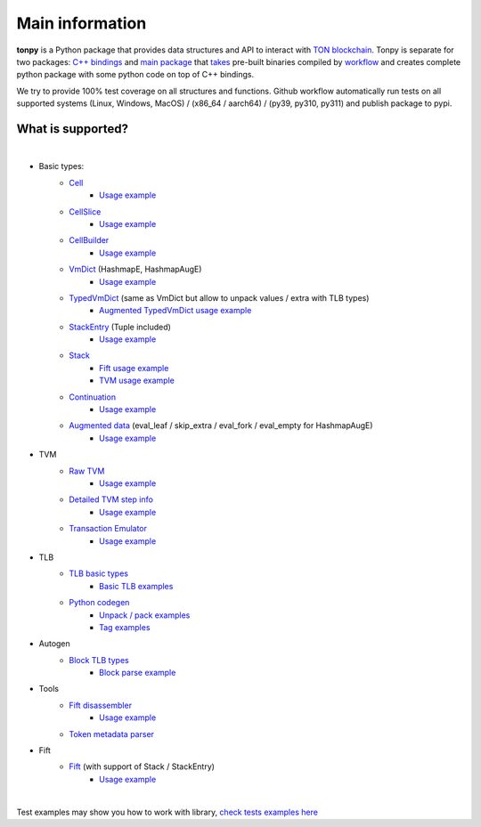 Main information
================



**tonpy** is a Python package that provides data structures and API to interact
with `TON blockchain`_. Tonpy is separate for two
packages: `C++ bindings`_
and `main package`_
that `takes`_ pre-built binaries compiled
by `workflow`_ and creates complete python package with
some python code on top of C++ bindings.

We try to provide 100% test coverage on all structures and functions. Github workflow automatically run tests on all supported systems (Linux, Windows, MacOS) / (x86_64 / aarch64) / (py39, py310, py311) and publish package to pypi.


.. _TON blockchain: https://github.com/ton-blockchain/ton
.. _C++ bindings: https://github.com/disintar/ton/tree/master/tvm-python
.. _main package: https://github.com/disintar/tonpy
.. _takes: https://github.com/disintar/tonpy/tree/main/.github/workflows
.. _workflow: https://github.com/disintar/ton/tree/master/.github/workflows

What is supported?
------------------

|

- Basic types:
   - `Cell`_
      - `Usage example <https://github.com/disintar/tonpy/blob/main/src/tonpy/tests/test_cell.py>`_
   - `CellSlice`_
      - `Usage example <https://github.com/disintar/tonpy/blob/main/src/tonpy/tests/test_cellslice.py>`_
   - `CellBuilder`_
      - `Usage example <https://github.com/disintar/tonpy/blob/main/src/tonpy/tests/test_cellbuilder.py>`_
   - `VmDict`_ (HashmapE, HashmapAugE)
      - `Usage example <https://github.com/disintar/tonpy/blob/main/src/tonpy/tests/test_vmdict.py>`_
   - `TypedVmDict`_ (same as VmDict but allow to unpack values / extra with TLB types)
      - `Augmented TypedVmDict usage example <https://github.com/disintar/tonpy/blob/main/src/tonpy/tests/test_autogen_block.py#L138>`_
   - `StackEntry`_ (Tuple included)
      - `Usage example <https://github.com/disintar/tonpy/blob/main/src/tonpy/tests/test_fift.py#L13>`_
   - `Stack`_
      - `Fift usage example <https://github.com/disintar/tonpy/blob/main/src/tonpy/tests/test_fift.py#L11>`_
      - `TVM usage example <https://github.com/disintar/tonpy/blob/main/src/tonpy/tests/test_tvm.py#L48>`_
   - `Continuation`_
      - `Usage example <https://github.com/disintar/tonpy/blob/main/src/tonpy/tests/test_tvm.py#L85>`_
   - `Augmented data`_ (eval_leaf / skip_extra / eval_fork / eval_empty for HashmapAugE)
      - `Usage example <https://github.com/disintar/tonpy/blob/main/src/tonpy/tests/test_aug_vmdict.py#L21>`_

- TVM
   - `Raw TVM`_
      - `Usage example <https://github.com/disintar/tonpy/blob/main/src/tonpy/tests/test_tvm.py>`_

   - `Detailed TVM step info`_
      - `Usage example <https://github.com/disintar/tonpy/blob/main/src/tonpy/tests/test_tvm.py#L108>`_

   - `Transaction Emulator`_
      - `Usage example <https://github.com/disintar/tonpy/blob/main/src/tonpy/tests/test_aug_vmdict.py#L21>`_


- TLB
   - `TLB basic types`_
      - `Basic TLB examples <https://github.com/disintar/tonpy/blob/main/src/tonpy/tests/test_tlb_redefine.py>`_
   - `Python codegen`_
      - `Unpack / pack examples <https://github.com/disintar/tonpy/blob/main/src/tonpy/tests/test_tlb_unpack.py>`_
      - `Tag examples <https://github.com/disintar/tonpy/blob/main/src/tonpy/tests/test_tlb.py>`_


- Autogen
   - `Block TLB types`_
      - `Block parse example <https://github.com/disintar/tonpy/blob/main/src/tonpy/tests/test_autogen_block.py>`_


- Tools
   - `Fift disassembler`_
      - `Usage example <https://github.com/disintar/tonpy/blob/main/src/tonpy/tests/test_disasm.py>`_

   - `Token metadata parser`_

- Fift
   - `Fift`_ (with support of Stack / StackEntry)
      - `Usage example <https://github.com/disintar/tonpy/blob/main/src/tonpy/tests/test_fift.py>`_



.. _Cell: https://tonpy.dton.io/tonpy.types.html#module-tonpy.types.cell
.. _CellSlice: https://tonpy.dton.io/tonpy.types.html#module-tonpy.types.cellslice
.. _CellBuilder: https://tonpy.dton.io/tonpy.types.html#module-tonpy.types.cellbuilder
.. _VmDict: https://tonpy.dton.io/tonpy.types.html#module-tonpy.types.vmdict
.. _TLB basic types: https://tonpy.dton.io/tonpy.types.html#module-tonpy.types.tlb
.. _Python codegen: https://tonpy.dton.io/tonpy.tlb_gen.html#module-tonpy.tlb_gen.py
.. _Fift disassembler: https://tonpy.dton.io/tonpy.fift.html#tonpy.fift.disasm.disassembler
.. _Block TLB types: https://github.com/disintar/tonpy/blob/main/src/tonpy/autogen/block.py
.. _TypedVmDict: https://tonpy.dton.io/tonpy.types.html#tonpy.types.vmdict.TypedVmDict
.. _StackEntry: https://tonpy.dton.io/tonpy.types.html#tonpy.types.stack.StackEntry
.. _Continuation: https://tonpy.dton.io/tonpy.types.html#tonpy.types.stack.Continuation
.. _Stack: https://tonpy.dton.io/tonpy.types.html#tonpy.types.stack.Stack
.. _Augmented data: https://tonpy.dton.io/tonpy.types.html#tonpy.types.vmdict.AugmentedData
.. _Raw TVM: https://tonpy.dton.io/tonpy.tvm.html#tonpy.tvm.tvm.TVM
.. _Detailed TVM step info: https://tonpy.dton.io/tonpy.tvm.html#tonpy.tvm.tvm.StepInfo
.. _Transaction Emulator: https://tonpy.dton.io/tonpy.tvm.html#module-tonpy.tvm.emulator
.. _Token metadata parser: https://tonpy.dton.io/tonpy.utils.html#module-tonpy.utils.token
.. _Fift: https://tonpy.dton.io/tonpy.fift.html#module-tonpy.fift.fift
|

.. _check tests examples here: https://github.com/disintar/tonpy/tree/main/src/tonpy/tests


Test examples may show you how to work with library, `check tests examples here`_


